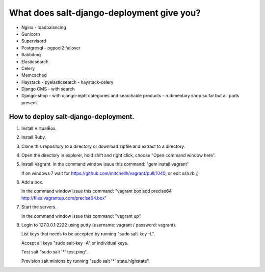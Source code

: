 ============================================
What does salt-django-deployment give you?
============================================

- Nginx - loadbalancing
- Gunicorn
- Supervisord
- Postgresql - pgpool2 failover
- Rabbitmq
- Elasticsearch
- Celery
- Memcached
- Haystack - pyelasticsearch - haystack-celery
- Django CMS - with search
- Django-shop - with django-mptt categories and searchable products - rudimentary shop so far but all parts present

How to deploy salt-django-deployment.
---------------------------------------

1. Install VirtualBox.

2. Install Ruby.

3. Clone this repository to a directory or download zipfile and extract to a directory.

4. Open the directory in explorer, hold shift and right click, choose "Open command window here".

5. Install Vagrant. In the command window issue this command: "gem install vagrant"

   If on windows 7 wait for https://github.com/mitchellh/vagrant/pull/1040, or edit ssh.rb ;)

6. Add a box.

   In the command window issue this command: "vagrant box add precise64 http://files.vagrantup.com/precise64.box"

7. Start the servers.

   In the command window issue this command: "vagrant up"

8. Login to 127.0.0.1:2222 using putty (username: vagrant / password: vagrant).

   List keys that needs to be accepted by running "sudo salt-key -L".
   
   Accept all keys "sudo salt-key -A" or individual keys.
   
   Test salt "sudo salt '*' test.ping".
   
   Provision salt minions by running "sudo salt '*' state.highstate".


